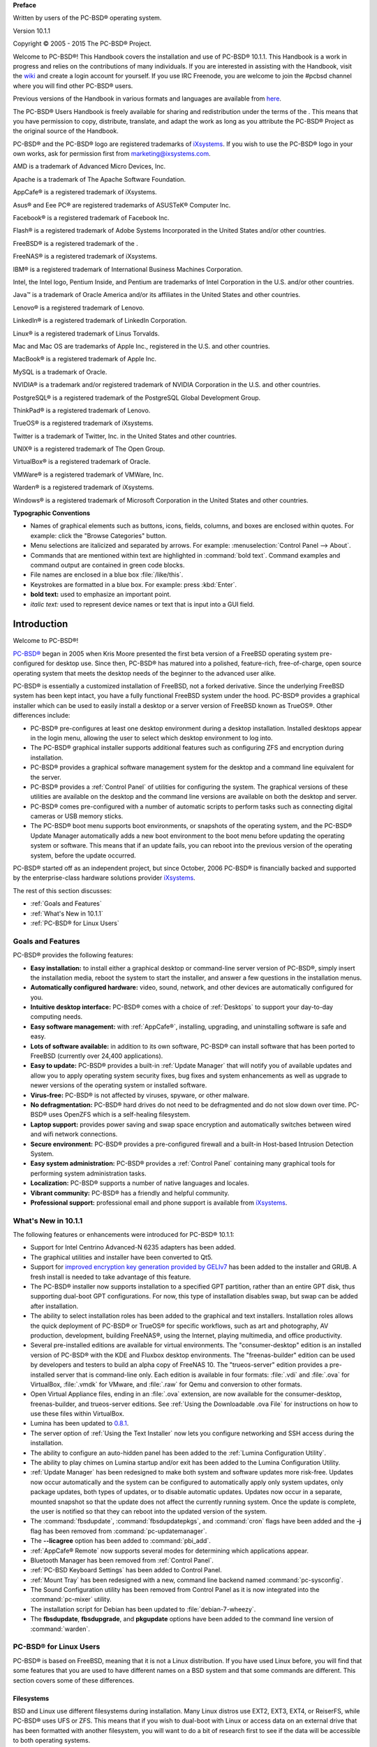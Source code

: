 **Preface** 

Written by users of the PC-BSD® operating system.

Version 10.1.1

Copyright © 2005 - 2015 The PC-BSD® Project.

Welcome to PC-BSD®! This Handbook covers the installation and use of PC-BSD® 10.1.1. This Handbook is a work in progress and relies on the contributions of
many individuals. If you are interested in assisting with the Handbook, visit the `wiki <http://wiki.pcbsd.org/index.php/PC-BSD%C2%AE_Users_Handbook/10.1>`_
and create a login account for yourself. If you use IRC Freenode, you are welcome to join the #pcbsd channel where you will find other PC-BSD® users.

Previous versions of the Handbook in various formats and languages are available from `here <ftp://ftp.pcbsd.org/pub/handbook/>`_. 

The PC-BSD® Users Handbook is freely available for sharing and redistribution under the terms of the . This means that you have permission to copy,
distribute, translate, and adapt the work as long as you attribute the PC-BSD® Project as the original source of the Handbook.

PC-BSD® and the PC-BSD® logo are registered trademarks of `iXsystems <http://www.ixsystems.com>`_. If you wish to use the PC-BSD® logo in your own works, ask for permission first
from marketing@ixsystems.com.

AMD is a trademark of Advanced Micro Devices, Inc.

Apache is a trademark of The Apache Software Foundation.

AppCafe® is a registered trademark of iXsystems.

Asus® and Eee PC® are registered trademarks of ASUSTeK® Computer Inc.

Facebook® is a registered trademark of Facebook Inc.

Flash® is a registered trademark of Adobe Systems Incorporated in the United States and/or other countries.

FreeBSD® is a registered trademark of the . 

FreeNAS® is a registered trademark of iXsystems.

IBM® is a registered trademark of International Business Machines Corporation.

Intel, the Intel logo, Pentium Inside, and Pentium are trademarks of Intel Corporation in the U.S. and/or other countries.

Java™ is a trademark of Oracle America and/or its affiliates in the United States and other countries.

Lenovo® is a registered trademark of Lenovo.

LinkedIn® is a registered trademark of LinkedIn Corporation.

Linux® is a registered trademark of Linus Torvalds.

Mac and Mac OS are trademarks of Apple Inc., registered in the U.S. and other countries.

MacBook® is a registered trademark of Apple Inc.

MySQL is a trademark of Oracle.

NVIDIA® is a trademark and/or registered trademark of NVIDIA Corporation in the U.S. and other countries.

PostgreSQL® is a registered trademark of the PostgreSQL Global Development Group.

ThinkPad® is a registered trademark of Lenovo.

TrueOS® is a registered trademark of iXsystems.

Twitter is a trademark of Twitter, Inc. in the United States and other countries.

UNIX® is a registered trademark of The Open Group.

VirtualBox® is a registered trademark of Oracle.

VMWare® is a registered trademark of VMWare, Inc.

Warden® is a registered trademark of iXsystems.

Windows® is a registered trademark of Microsoft Corporation in the United States and other countries.

**Typographic Conventions** 

* Names of graphical elements such as buttons, icons, fields, columns, and boxes are enclosed within quotes. For example: click the "Browse Categories" button.

* Menu selections are italicized and separated by arrows. For example: :menuselection:`Control Panel --> About`.

* Commands that are mentioned within text are highlighted in :command:`bold text`. Command examples and command output are contained in green code blocks.

* File names are enclosed in a blue box :file:`/like/this`.

* Keystrokes are formatted in a blue box. For example: press :kbd:`Enter`.

* **bold text:** used to emphasize an important point.

* *italic text:* used to represent device names or text that is input into a GUI field.

Introduction
************

Welcome to PC-BSD®!

`PC-BSD® <http://www.pcbsd.org/>`_ began in 2005 when Kris Moore presented the first beta version of a FreeBSD operating system pre-configured for desktop
use. Since then, PC-BSD® has matured into a polished, feature-rich, free-of-charge, open source operating system that meets the desktop needs of the beginner
to the advanced user alike.

PC-BSD® is essentially a customized installation of FreeBSD, not a forked derivative. Since the underlying FreeBSD system has been kept intact, you have a
fully functional FreeBSD system under the hood. PC-BSD® provides a graphical installer which can be used to easily install a desktop or a server version of
FreeBSD known as TrueOS®. Other differences include: 

* PC-BSD® pre-configures at least one desktop environment during a desktop installation. Installed desktops appear in the login menu, allowing the user to
  select which desktop environment to log into.

* The PC-BSD® graphical installer supports additional features such as configuring ZFS and encryption during installation.

* PC-BSD® provides a graphical software management system for the desktop and a command line equivalent for the server.

* PC-BSD® provides a :ref:`Control Panel` of utilities for configuring the system. The graphical versions of these utilities are available on the desktop and
  the command line versions are available on both the desktop and server.

* PC-BSD® comes pre-configured with a number of automatic scripts to perform tasks such as connecting digital cameras or USB memory sticks.

* The PC-BSD® boot menu supports boot environments, or snapshots of the operating system, and the PC-BSD® Update Manager automatically adds a new boot
  environment to the boot menu before updating the operating system or software. This means that if an update fails, you can reboot into the previous version
  of the operating system, before the update occurred.

PC-BSD® started off as an independent project, but since October, 2006 PC-BSD® is financially backed and supported by the enterprise-class hardware
solutions provider `iXsystems <http://www.ixsystems.com/>`_.

The rest of this section discusses: 

* :ref:`Goals and Features`

* :ref:`What's New in 10.1.1`

* :ref:`PC-BSD® for Linux Users`

.. index:: features
.. _Goals and Features:

Goals and Features
==================

PC-BSD® provides the following features: 

* **Easy installation:** to install either a graphical desktop or command-line server version of PC-BSD®, simply insert the installation media, reboot the
  system to start the installer, and answer a few questions in the installation menus.

* **Automatically configured hardware:** video, sound, network, and other devices are automatically configured for you.

* **Intuitive desktop interface:** PC-BSD® comes with a choice of :ref:`Desktops` to support your day-to-day computing needs.

* **Easy software management:** with :ref:`AppCafe®`, installing, upgrading, and uninstalling software is safe and easy.

* **Lots of software available:** in addition to its own software, PC-BSD® can install software that has been ported to FreeBSD (currently over 24,400
  applications).

* **Easy to update:** PC-BSD® provides a built-in :ref:`Update Manager` that will notify you of available updates and allow you to apply operating system
  security fixes, bug fixes and system enhancements as well as upgrade to newer versions of the operating system or installed software.

* **Virus-free:** PC-BSD® is not affected by viruses, spyware, or other malware.

* **No defragmentation:** PC-BSD® hard drives do not need to be defragmented and do not slow down over time. PC-BSD® uses OpenZFS which is a self-healing
  filesystem.

* **Laptop support:** provides power saving and swap space encryption and automatically switches between wired and wifi network connections.

* **Secure environment:** PC-BSD® provides a pre-configured firewall and a built-in Host-based Intrusion Detection System.

* **Easy system administration:** PC-BSD® provides a :ref:`Control Panel` containing many graphical tools for performing system administration tasks.

* **Localization:** PC-BSD® supports a number of native languages and locales.

* **Vibrant community:** PC-BSD® has a friendly and helpful community. 

* **Professional support:** professional email and phone support is available from
  `iXsystems <https://www.ixsystems.com/ix/support/software/pc-bsd-support>`_.

.. index:: What's New
.. _What's New in 10.1.1:

What's New in 10.1.1
====================

The following features or enhancements were introduced for PC-BSD® 10.1.1:

* Support for Intel Centrino Advanced-N 6235 adapters has been added.

* The graphical utilities and installer have been converted to Qt5. 

* Support for `improved encryption key generation provided by GELIv7 <https://github.com/freebsd/freebsd/commit/38de8ef1dd0e468ff1e3ec1c431f465e270beba3>`_
  has been added to the installer and GRUB. A fresh install is needed to take advantage of this feature.

* The PC-BSD® installer now supports installation to a specified GPT partition, rather than an entire GPT disk, thus supporting dual-boot GPT configurations.
  For now, this type of installation disables swap, but swap can be added after installation.

* The ability to select installation roles has been added to the graphical and text installers. Installation roles allows the quick deployment of PC-BSD® or
  TrueOS® for specific workflows, such as art and photography, AV production, development, building FreeNAS®, using the Internet, playing multimedia, and
  office productivity.

* Several pre-installed editions are available for virtual environments. The "consumer-desktop" edition is an installed version of PC-BSD® with the KDE and
  Fluxbox desktop environments. The "freenas-builder" edition can be used by developers and testers to build an alpha copy of FreeNAS 10. The "trueos-server"
  edition provides a pre-installed server that is command-line only. Each edition is available in four formats: :file:`.vdi` and :file:`.ova` for VirtualBox,
  :file:`.vmdk` for VMware, and :file:`.raw` for Qemu and conversion to other formats.

* Open Virtual Appliance files, ending in an :file:`.ova` extension, are now available for the consumer-desktop, freenas-builder, and trueos-server editions.
  See :ref:`Using the Downloadable .ova File` for instructions on how to use these files within VirtualBox.

* Lumina has been updated to `0.8.1 <http://blog.pcbsd.org/2015/01/lumina-desktop-0-8-1-released/>`_.

* The server option of :ref:`Using the Text Installer` now lets you configure networking and SSH access during the installation.

* The ability to configure an auto-hidden panel has been added to the :ref:`Lumina Configuration Utility`. 

* The ability to play chimes on Lumina startup and/or exit has been added to the Lumina Configuration Utility.

* :ref:`Update Manager` has been redesigned to make both system and software updates more risk-free. Updates now occur automatically and the system can be
  configured to automatically apply only system updates, only package updates, both types of updates, or to disable automatic updates. Updates now occur in a
  separate, mounted snapshot so that the update does not affect the currently running system. Once the update is complete, the user is notified so that they
  can reboot into the updated version of the system.

* The :command:`fbsdupdate`, :command:`fbsdupdatepkgs`, and :command:`cron` flags have been added and the **-j** flag has been removed from
  :command:`pc-updatemanager`.

* The **--licagree** option has been added to :command:`pbi_add`.

* :ref:`AppCafe® Remote` now supports several modes for determining which applications appear.

* Bluetooth Manager has been removed from :ref:`Control Panel`.

* :ref:`PC-BSD Keyboard Settings` has been added to Control Panel.

* :ref:`Mount Tray` has been redesigned with a new, command line backend named :command:`pc-sysconfig`.

* The Sound Configuration utility has been removed from Control Panel as it is now integrated into the :command:`pc-mixer` utility.

* The  installation script for Debian has been updated to :file:`debian-7-wheezy`.

* The **fbsdupdate**, **fbsdupgrade**, and **pkgupdate** options have been added to the command line version of :command:`warden`.

.. index:: Linux
.. _PC-BSD® for Linux Users:

PC-BSD® for Linux Users
========================

PC-BSD® is based on FreeBSD, meaning that it is not a Linux distribution. If you have used Linux before, you will find that some features that you are used
to have different names on a BSD system and that some commands are different. This section covers some of these differences.

.. index:: filesystems
.. _Filesystems:

Filesystems 
------------

BSD and Linux use different filesystems during installation. Many Linux distros use EXT2, EXT3, EXT4, or ReiserFS, while PC-BSD® uses UFS or ZFS. This means
that if you wish to dual-boot with Linux or access data on an external drive that has been formatted with another filesystem, you will want to do a bit of
research first to see if the data will be accessible to both operating systems.


Table 1.3a summarizes the various filesystems commonly used by desktop systems. Most of the desktop managers available from PC-BSD® should automatically
mount the following filesystems: FAT16, FAT32, EXT2, EXT3 (without journaling), EXT4 (read-only), NTFS5, NTFS6, and XFS. See the section on
:ref:`Files and File Sharing` for more information about available file manager utilities.

**Table 1.3a: Filesystem Support on PC-BSD®**

+------------+-------------------+------------------------------------------------+--------------------------------------------------------------------------+
| Filesystem | Native to         | Type of non\-native support                    | **Usage notes**                                                          |
+============+===================+================================================+==========================================================================+
| Btrfs      | Linux             | none                                           |                                                                          |
+------------+-------------------+------------------------------------------------+--------------------------------------------------------------------------+
| exFAT      | Windows           | none                                           | requires a license from Microsoft                                        |
+------------+-------------------+------------------------------------------------+--------------------------------------------------------------------------+
| EXT2       | Linux             | r/w support loaded by default                  |                                                                          |
+------------+-------------------+------------------------------------------------+--------------------------------------------------------------------------+
| EXT3       | Linux             | r/w support loaded by default                  | since EXT3 journaling is not supported, you will not be able to mount    |
|            |                   |                                                | a filesystem requiring a journal replay unless you :command:`fsck` it    |
|            |                   |                                                | using an external utility such as                                        |
|            |                   |                                                | `e2fsprogs <http://e2fsprogs.sourceforge.net>`_                          |
+------------+-------------------+------------------------------------------------+--------------------------------------------------------------------------+
| EXT4       | Linux             | r/o support loaded by default                  | EXT3 journaling, extended attributes, and inodes greater than 128 bytes  |
|            |                   |                                                | are not supported; EXT3 filesystems converted to EXT4 may have better    |
|            |                   |                                                | performance                                                              |
+------------+-------------------+------------------------------------------------+--------------------------------------------------------------------------+
| FAT16      | Windows           | r/w support loaded by default                  |                                                                          |
+------------+-------------------+------------------------------------------------+--------------------------------------------------------------------------+
| FAT32      | Windows           | r/w support loaded by default                  |                                                                          |
+------------+-------------------+------------------------------------------------+--------------------------------------------------------------------------+
| HFS+       | Mac OS X          | none                                           | older Mac versions might work with                                       |
|            |                   |                                                | `hfsexplorer <http://www.catacombae.org/hfsx.html>`_                     |
+------------+-------------------+------------------------------------------------+--------------------------------------------------------------------------+
| JFS        | Linux             | none                                           |                                                                          |
+------------+-------------------+------------------------------------------------+--------------------------------------------------------------------------+
| NTFS5      | Windows           | full r/w support loaded by default             |                                                                          |
+------------+-------------------+------------------------------------------------+--------------------------------------------------------------------------+
| NTFS6      | Windows           | r/w support loaded by default                  |                                                                          |
+------------+-------------------+------------------------------------------------+--------------------------------------------------------------------------+
| ReiserFS   | Linux             | r/o support is loaded by default               |                                                                          |
+------------+-------------------+------------------------------------------------+--------------------------------------------------------------------------+
| UFS2       | PC-BSD, FreeBSD   | check if your Linux distro provides ufsutils;  |                                                                          |
|            |                   | r/w support on Mac; UFS Explorer can be used   |                                                                          |
|            |                   | on Windows                                     | changed to r/o support in Mac Lion                                       |
+------------+-------------------+------------------------------------------------+--------------------------------------------------------------------------+
| ZFS        | PC-BSD, FreeBSD   |                                                |                                                                          |
+------------+-------------------+------------------------------------------------+--------------------------------------------------------------------------+

.. index:: devices
.. _Device Names:

Device Names 
-------------

Linux and BSD use different naming conventions for devices. For example: 

* in Linux, Ethernet interfaces begin with :file:`eth`; in BSD, interface names indicate the name of the driver. For example, an Ethernet interface may be
  listed as :file:`re0`, indicating that it uses the Realtek :file:`re` driver. The advantage of this convention is that you can read the **man 4** page for
  the driver (e.g. type :command:`man 4 re`) to see which models and features are provided by that driver.

- BSD disk names differ from Linux. IDE drives begin with :file:`ad` and SCSI and USB drives begin with :file:`da`.
  
.. index:: features
.. _Feature Names:

Feature Names 
--------------

Some of the features used by BSD have similar counterparts to Linux, but the name of the feature is different. Table 1.3b provides some common examples: 

**Table 1.3b: Names for BSD and Linux Features**

+------------------------------------------------+--------------------------------------+--------------------------------------------------------------------+
| PC-BSD                                         | Linux                                | **Description**                                                    |
+================================================+======================================+====================================================================+
| PF                                             | iptables                             | default firewall                                                   |
+------------------------------------------------+--------------------------------------+--------------------------------------------------------------------+
| :file:`/etc/rc.d/` for operating system and    | :file:`rc0.d/`, :file:`rc1.d/`, etc. | in PC-BSD the directories containing the startup scripts do not    |
| :file:`/usr/local/etc/rc.d/` for applications  |                                      | link to runlevels as there are no runlevels; system startup        |
|                                                |                                      | scripts are separated from third-party application scripts         |
+------------------------------------------------+--------------------------------------+--------------------------------------------------------------------+
| :file:`/etc/ttys` and :file:`/etc/rc.conf`     | :command:`telinit`, :file:`init.d/`  | terminals are configured in *ttys* and *rc.conf* indicates which   |
|                                                |                                      | services will start at boot time                                   |
+------------------------------------------------+--------------------------------------+--------------------------------------------------------------------+

.. _Commands:

Commands 
---------

If you are comfortable with the command line, you may find that some of the commands that you are used to have different names on BSD. Table 1.3c lists some
common commands and what they are used for.

**Table 1.3c: Common BSD and Linux Commands**

+-----------------------------------+------------------------------------------------------------+
| Command                           | **Used to:**                                               |
+===================================+============================================================+
| :command:`dmesg`                  | discover what hardware was detected by the kernel          |
+-----------------------------------+------------------------------------------------------------+
| :command:`sysctl dev`             | display configured devices                                 |
+-----------------------------------+------------------------------------------------------------+
| :command:`pciconf -l -cv`         | show PCI devices                                           |
+-----------------------------------+------------------------------------------------------------+
| :command:`dmesg | grep usb`       | show USB devices                                           |
+-----------------------------------+------------------------------------------------------------+
| :command:`kldstat`                | list all modules loaded in the kernel                      |
+-----------------------------------+------------------------------------------------------------+
| :command:`kldload <module>`       | load a kernel module for the current session               |
+-----------------------------------+------------------------------------------------------------+
| :command:`pbi_add -r <pbiname>`   | install software from the command line                     |
+-----------------------------------+------------------------------------------------------------+
| :command:`sysctl hw.realmem`      | display hardware memory                                    |
+-----------------------------------+------------------------------------------------------------+
| :command:`sysctl hw.model`        | display CPU model                                          |
+-----------------------------------+------------------------------------------------------------+
| :command:`sysctl hw.machine_arch` | display CPU Architecture                                   |
+-----------------------------------+------------------------------------------------------------+
| :command:`sysctl hw.ncpu`         | display number of CPUs                                     |
+-----------------------------------+------------------------------------------------------------+
| :command:`uname -vm`              | get release version information                            |
+-----------------------------------+------------------------------------------------------------+
| :command:`gpart show`             | show device partition information                          |
+-----------------------------------+------------------------------------------------------------+
| :command:`fuser`                  | list IDs of all processes that have one or more files open |
+-----------------------------------+------------------------------------------------------------+


Additional Resources 
---------------------

The following articles and videos provide additional information about some of the differences between BSD and Linux: 

* `Comparing BSD and Linux <http://www.freebsd.org/doc/en/articles/explaining-bsd/comparing-bsd-and-linux.html>`_

* `FreeBSD: An Open Source Alternative to Linux <http://www.freebsd.org/doc/en/articles/linux-comparison/article.html>`_

* `FreeBSD Quickstart Guide for Linux® Users <http://www.freebsd.org/doc/en/articles/linux-users/index.html>`_

* `BSD vs Linux <http://www.over-yonder.net/~fullermd/rants/bsd4linux/01>`_

* `Why Choose FreeBSD? <http://www.freebsd.org/advocacy/whyusefreebsd.html>`_

* `Interview: BSD for Human Beings <http://www.unixmen.com/bsd-for-human-beings-interview/>`_

* `Video: BSD 4 Linux Users <http://www.youtube.com/watch?v=xk6ouxX51NI>`_

* `Why you should use a BSD style license for your Open Source Project <http://www.freebsd.org/doc/en/articles/bsdl-gpl/article.html>`_

* `A Sysadmin's Unixersal Translator (ROSETTA STONE) <http://bhami.com/rosetta.html>`_